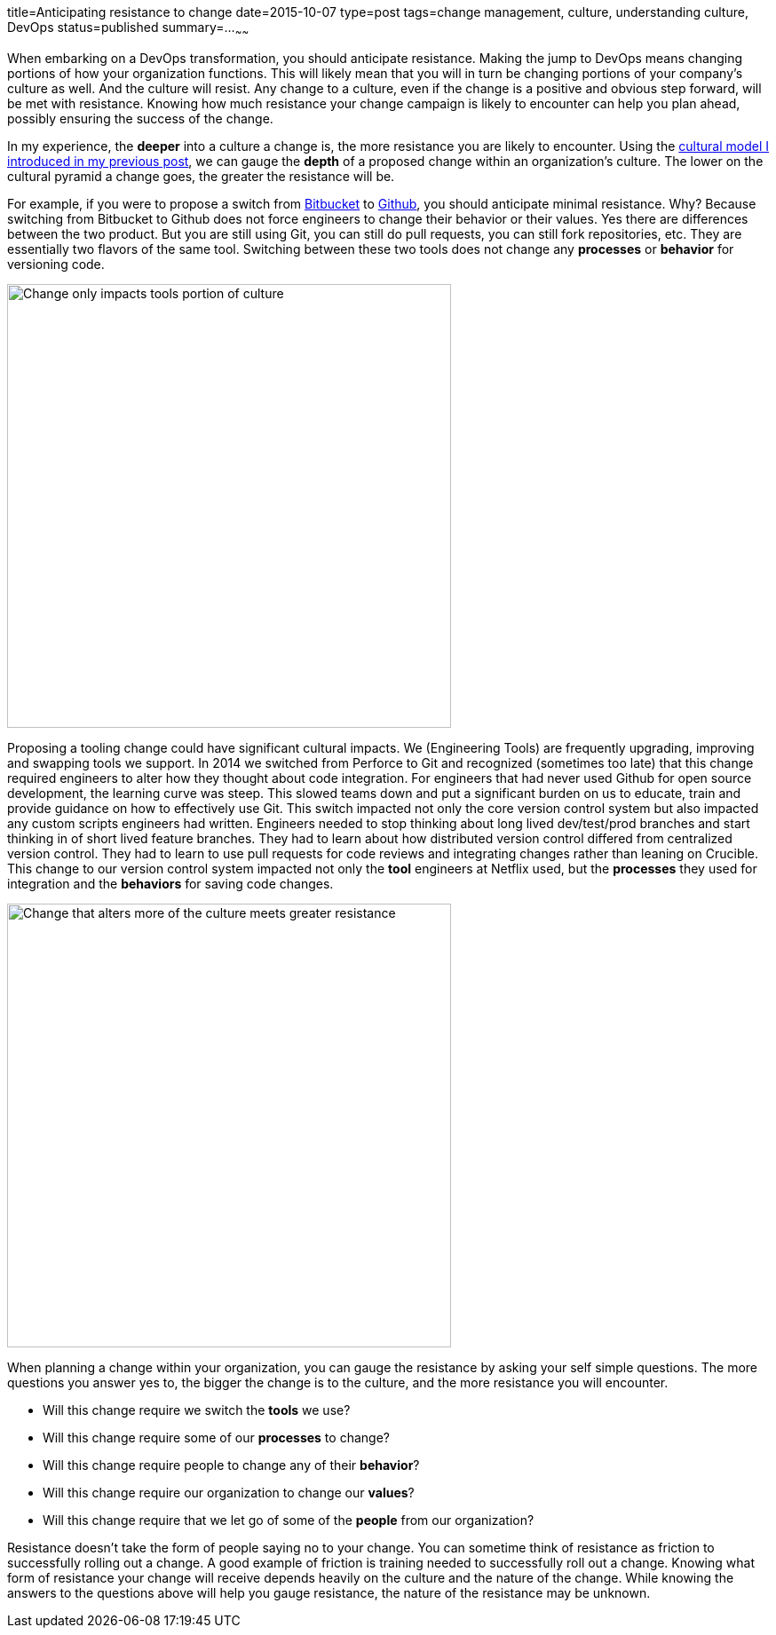 title=Anticipating resistance to change
date=2015-10-07
type=post
tags=change management, culture, understanding culture, DevOps
status=published
summary=...
~~~~~~

When embarking on a DevOps transformation, you should anticipate resistance. Making the jump to DevOps means changing portions of how your organization functions. This will likely mean that you will in turn be changing portions of your company's culture as well. And the culture will resist. Any change to a culture, even if the change is a positive and obvious step forward, will be met with resistance. Knowing how much resistance your change campaign is likely to encounter can help you plan ahead, possibly ensuring the success of the change.

In my experience, the *deeper* into a culture a change is, the more resistance you are likely to encounter. Using the link:/blog/understanding-culture.html[cultural model I introduced in my previous post], we can gauge the *depth* of a proposed change within an organization's culture. The lower on the cultural pyramid a change goes, the greater the resistance will be.

For example, if you were to propose a switch from http://www.bitbucket.com[Bitbucket] to http://github.com[Github], you should anticipate minimal resistance. Why? Because switching from Bitbucket to Github does not force engineers to change their behavior or their values. Yes there are differences between the two product. But you are still using Git, you can still do pull requests, you can still fork repositories, etc. They are essentially two flavors of the same tool. Switching between these two tools does not change any *processes* or *behavior* for versioning code.

image::/img/culture-smallChange.png[Change only impacts tools portion of culture,500,align="center"]

Proposing a tooling change could have significant cultural impacts. We (Engineering Tools) are frequently upgrading, improving and swapping tools we support. In 2014 we switched from Perforce to Git and recognized (sometimes too late) that this change required engineers to alter how they thought about code integration. For engineers that had never used Github for open source development, the learning curve was steep. This slowed teams down and put a significant burden on us to educate, train and provide guidance on how to effectively use Git. This switch impacted not only the core version control system but also impacted any custom scripts engineers had written. Engineers needed to stop thinking about long lived dev/test/prod branches and start thinking in of short lived feature branches. They had to learn about how distributed version control differed from centralized version control. They had to learn to use pull requests for code reviews and integrating changes rather than leaning on Crucible. This change to our version control system impacted not only the *tool* engineers at Netflix used, but the *processes* they used for integration and the *behaviors* for saving code changes.

image::/img/culture-largeChange.png[Change that alters more of the culture meets greater resistance,500,align="center"]

When planning a change within your organization, you can gauge the resistance by asking your self simple questions. The more questions you answer yes to, the bigger the change is to the culture, and the more resistance you will encounter.

* Will this change require we switch the *tools* we use?
* Will this change require some of our *processes* to change?
* Will this change require people to change any of their *behavior*?
* Will this change require our organization to change our *values*?
* Will this change require that we let go of some of the *people* from our organization?

Resistance doesn't take the form of people saying no to your change. You can sometime think of resistance as friction to successfully rolling out a change. A good example of friction is training needed to successfully roll out a change. Knowing what form of resistance your change will receive depends heavily on the culture and the nature of the change. While knowing the answers to the questions above will help you gauge resistance, the nature of the resistance may be unknown.
